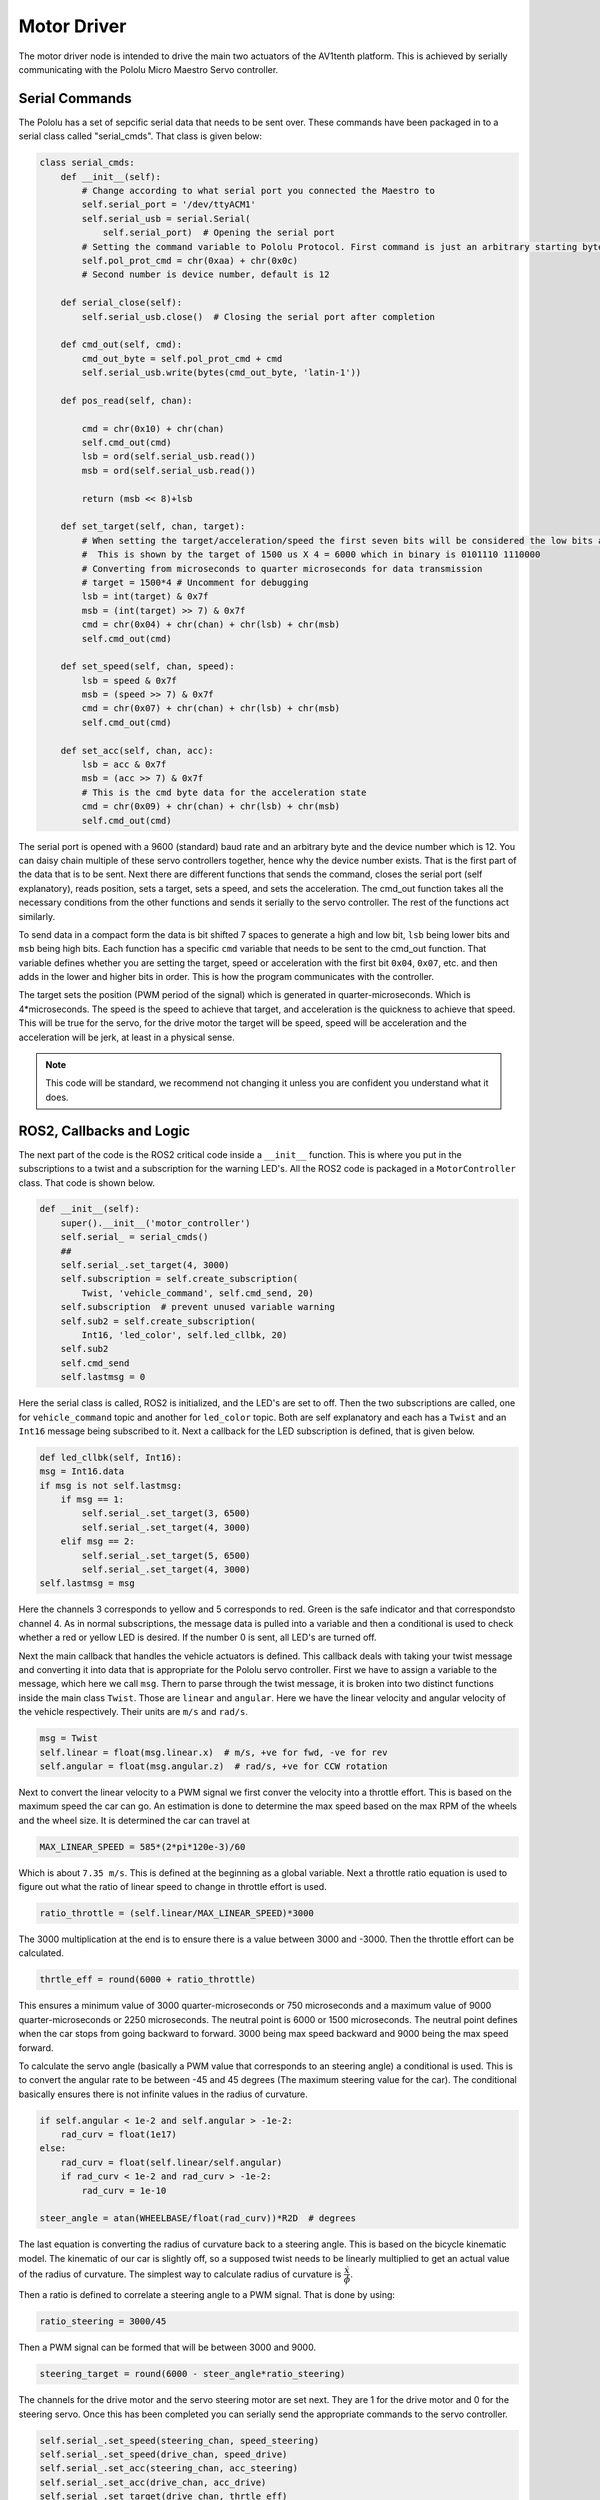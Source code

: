 Motor Driver
=============
The motor driver node is intended to drive the main two actuators of the AV1tenth platform. This is achieved by serially communicating with the Pololu Micro Maestro Servo controller.

Serial Commands
^^^^^^^^^^^^^^^
The Pololu has a set of sepcific serial data that needs to be sent over. These commands have been packaged in to a serial class called "serial_cmds". That class is given below:

.. code-block:: python3
    
    class serial_cmds:
        def __init__(self):
            # Change according to what serial port you connected the Maestro to
            self.serial_port = '/dev/ttyACM1'
            self.serial_usb = serial.Serial(
                self.serial_port)  # Opening the serial port
            # Setting the command variable to Pololu Protocol. First command is just an arbitrary starting byte.
            self.pol_prot_cmd = chr(0xaa) + chr(0x0c)
            # Second number is device number, default is 12

        def serial_close(self):
            self.serial_usb.close()  # Closing the serial port after completion

        def cmd_out(self, cmd):
            cmd_out_byte = self.pol_prot_cmd + cmd
            self.serial_usb.write(bytes(cmd_out_byte, 'latin-1'))

        def pos_read(self, chan):

            cmd = chr(0x10) + chr(chan)
            self.cmd_out(cmd)
            lsb = ord(self.serial_usb.read())
            msb = ord(self.serial_usb.read())

            return (msb << 8)+lsb

        def set_target(self, chan, target):
            # When setting the target/acceleration/speed the first seven bits will be considered the low bits and the last 7 bits will be considered the high bits.
            #  This is shown by the target of 1500 us X 4 = 6000 which in binary is 0101110 1110000
            # Converting from microseconds to quarter microseconds for data transmission
            # target = 1500*4 # Uncomment for debugging
            lsb = int(target) & 0x7f
            msb = (int(target) >> 7) & 0x7f
            cmd = chr(0x04) + chr(chan) + chr(lsb) + chr(msb)
            self.cmd_out(cmd)

        def set_speed(self, chan, speed):
            lsb = speed & 0x7f
            msb = (speed >> 7) & 0x7f
            cmd = chr(0x07) + chr(chan) + chr(lsb) + chr(msb)
            self.cmd_out(cmd)

        def set_acc(self, chan, acc):
            lsb = acc & 0x7f
            msb = (acc >> 7) & 0x7f
            # This is the cmd byte data for the acceleration state
            cmd = chr(0x09) + chr(chan) + chr(lsb) + chr(msb)
            self.cmd_out(cmd)

The serial port is opened with a 9600 (standard) baud rate and an arbitrary byte and the device number which is 12.
You can daisy chain multiple of these servo controllers together, hence why the device number exists. That is the first part of the data that is to be sent.
Next there are different functions that sends the command, closes the serial port (self explanatory), reads position, sets a target, sets a speed, and sets the acceleration. 
The cmd_out function takes all the necessary conditions from the other functions and sends it serially to the servo controller. The rest of the functions act similarly.

To send data in a compact form the data is bit shifted 7 spaces to generate a high and low bit, ``lsb`` being lower bits and ``msb`` being high bits. Each function has a specific ``cmd`` variable that needs to be sent
to the cmd_out function. That variable defines whether you are setting the target, speed or acceleration with the first bit ``0x04``, ``0x07``, etc. and then adds in the lower and higher bits in order.
This is how the program communicates with the controller.

The target sets the position (PWM period of the signal) which is generated in quarter-microseconds. Which is 4*microseconds. The speed is the speed to achieve that target, and acceleration is the quickness to achieve that speed.
This will be true for the servo, for the drive motor the target will be speed, speed will be acceleration and the acceleration will be jerk, at least in a physical sense.

.. note:: This code will be standard, we recommend not changing it unless you are confident you understand what it does. 

ROS2, Callbacks and Logic
^^^^^^^^^^^^^^^^^^^^^^^^^
The next part of the code is the ROS2 critical code inside a ``__init__`` function. This is where you put in the subscriptions to a twist and a subscription for the warning LED's. All the ROS2 code is packaged in a ``MotorController`` class. That code is shown below.

.. code-block:: python

    def __init__(self):
        super().__init__('motor_controller')
        self.serial_ = serial_cmds()
        ##
        self.serial_.set_target(4, 3000)
        self.subscription = self.create_subscription(
            Twist, 'vehicle_command', self.cmd_send, 20)
        self.subscription  # prevent unused variable warning
        self.sub2 = self.create_subscription(
            Int16, 'led_color', self.led_cllbk, 20)
        self.sub2
        self.cmd_send
        self.lastmsg = 0

Here the serial class is called, ROS2 is initialized, and the LED's are set to off. 
Then the two subscriptions are called, one for ``vehicle_command`` topic and another for ``led_color`` topic. 
Both are self explanatory and each has a ``Twist`` and an ``Int16`` message being subscribed to it.
Next a callback for the LED subscription is defined, that is given below.

.. code-block:: python

        def led_cllbk(self, Int16):
        msg = Int16.data
        if msg is not self.lastmsg:
            if msg == 1:
                self.serial_.set_target(3, 6500)
                self.serial_.set_target(4, 3000)
            elif msg == 2:
                self.serial_.set_target(5, 6500)
                self.serial_.set_target(4, 3000)
        self.lastmsg = msg

Here the channels 3 corresponds to yellow and 5 corresponds to red.
Green is the safe indicator and that correspondsto channel 4. 
As in normal subscriptions, the message data is pulled into a variable and then a conditional is used to check whether a red or yellow LED is desired. 
If the number 0 is sent, all LED's are turned off.

Next the main callback that handles the vehicle actuators is defined. This callback deals with taking your twist message and converting it into data that is
appropriate for the Pololu servo controller. First we have to assign a variable to the message, which here we call ``msg``. Thern to parse through the twist message, 
it is broken into two distinct functions inside the main class ``Twist``. Those are ``linear`` and ``angular``. Here we have the linear velocity and angular velocity
of the vehicle respectively. Their units are ``m/s`` and ``rad/s``.
 
.. code-block:: python
        
        msg = Twist
        self.linear = float(msg.linear.x)  # m/s, +ve for fwd, -ve for rev
        self.angular = float(msg.angular.z)  # rad/s, +ve for CCW rotation

Next to convert the linear velocity to a PWM signal we first conver the velocity into a throttle effort. This is based on the maximum speed the car can go.
An estimation is done to determine the max speed based on the max RPM of the wheels and the wheel size. It is determined the car can travel at

.. code-block:: python

    MAX_LINEAR_SPEED = 585*(2*pi*120e-3)/60

Which is about ``7.35 m/s``. This is defined at the beginning as a global variable. Next a throttle ratio equation is used to figure out what the ratio of linear speed to change in throttle effort is used.

.. code-block:: python

    ratio_throttle = (self.linear/MAX_LINEAR_SPEED)*3000

The 3000 multiplication at the end is to ensure there is a value between 3000 and -3000. Then the throttle effort can be calculated.

.. code-block:: python

    thrtle_eff = round(6000 + ratio_throttle)

This ensures a minimum value of 3000 quarter-microseconds or 750 microseconds and a maximum value of 9000 quarter-microseconds or 2250 microseconds. The neutral point is 6000
or 1500 microseconds. The neutral point defines when the car stops from going backward to forward. 3000 being max speed backward and 9000 being the max speed forward.

To calculate the servo angle (basically a PWM value that corresponds to an steering angle) a conditional is used. 
This is to convert the angular rate to be between -45 and 45 degrees (The maximum steering value for the car). The conditional basically ensures there is not infinite values in the radius of curvature.

.. code-block:: python

        if self.angular < 1e-2 and self.angular > -1e-2:
            rad_curv = float(1e17)
        else:
            rad_curv = float(self.linear/self.angular)
            if rad_curv < 1e-2 and rad_curv > -1e-2:
                rad_curv = 1e-10

        steer_angle = atan(WHEELBASE/float(rad_curv))*R2D  # degrees

The last equation is converting the radius of curvature back to a steering angle. This is based on the bicycle kinematic model. The kinematic of our car is slightly off,
so a supposed twist needs to be linearly multiplied to get an actual value of the radius of curvature. The simplest way to calculate radius of curvature is :math:`\dfrac {\dot{x}} {\dot{\phi}}`.


Then a ratio is defined to correlate a steering angle to a PWM signal. That is done by using:

.. code-block:: python

    ratio_steering = 3000/45

Then a PWM signal can be formed that will be between 3000 and 9000. 

.. code-block:: python

    steering_target = round(6000 - steer_angle*ratio_steering)

The channels for the drive motor and the servo steering motor are set next. They are 1 for the drive motor and 0 for the steering servo. Once this has
been completed you can serially send the appropriate commands to the servo controller.

.. code-block:: python

        self.serial_.set_speed(steering_chan, speed_steering)
        self.serial_.set_speed(drive_chan, speed_drive)
        self.serial_.set_acc(steering_chan, acc_steering)
        self.serial_.set_acc(drive_chan, acc_drive)
        self.serial_.set_target(drive_chan, thrtle_eff)
        self.serial_.set_target(steering_chan, steering_target)


Shutting Down the Node
^^^^^^^^^^^^^^^^^^^^^^

To appropriately shut down the node, a Try, Except and finally python function is used. This is to ensure that once the node is shutdown, the car will not continue to drive and to 
return the lights to a safe mode.


.. code-block:: python

     try:
        rclpy.spin(motor_controller)

    except KeyboardInterrupt:
        serial_cmds().set_target(1, 6000)
        serial_cmds().set_target(4, 6500)
        serial_cmds().set_target(3, 3000)
        serial_cmds().set_target(5, 3000)
    finally:
        motor_controller.destroy_node()
        rclpy.shutdown()
